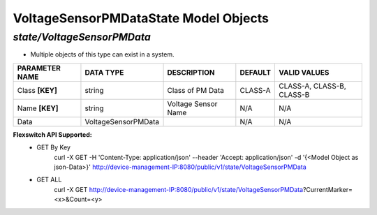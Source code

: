 VoltageSensorPMDataState Model Objects
============================================

*state/VoltageSensorPMData*
------------------------------------

- Multiple objects of this type can exist in a system.

+--------------------+---------------------+---------------------+-------------+---------------------------+
| **PARAMETER NAME** |    **DATA TYPE**    |   **DESCRIPTION**   | **DEFAULT** |     **VALID VALUES**      |
+--------------------+---------------------+---------------------+-------------+---------------------------+
| Class **[KEY]**    | string              | Class of PM Data    | CLASS-A     | CLASS-A, CLASS-B, CLASS-B |
+--------------------+---------------------+---------------------+-------------+---------------------------+
| Name **[KEY]**     | string              | Voltage Sensor Name | N/A         | N/A                       |
+--------------------+---------------------+---------------------+-------------+---------------------------+
| Data               | VoltageSensorPMData |                     | N/A         | N/A                       |
+--------------------+---------------------+---------------------+-------------+---------------------------+


**Flexswitch API Supported:**
	- GET By Key
		 curl -X GET -H 'Content-Type: application/json' --header 'Accept: application/json' -d '{<Model Object as json-Data>}' http://device-management-IP:8080/public/v1/state/VoltageSensorPMData
	- GET ALL
		 curl -X GET http://device-management-IP:8080/public/v1/state/VoltageSensorPMData?CurrentMarker=<x>&Count=<y>


